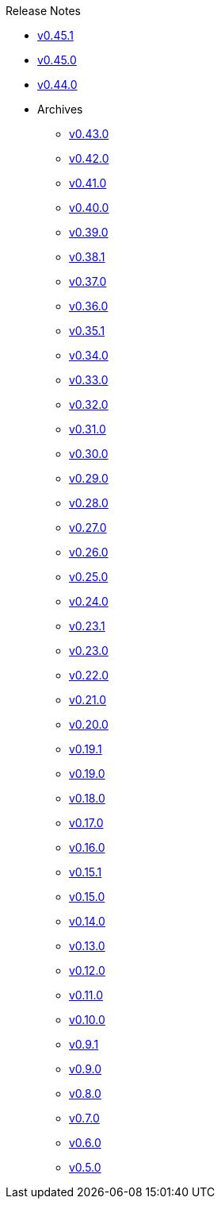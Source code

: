.Release Notes
* xref:v0.45.1.adoc[v0.45.1]
* xref:v0.45.0.adoc[v0.45.0]
* xref:v0.44.0.adoc[v0.44.0]
* Archives
** xref:v0.43.0.adoc[v0.43.0]
** xref:v0.42.0.adoc[v0.42.0]
** xref:v0.41.0.adoc[v0.41.0]
** xref:v0.40.0.adoc[v0.40.0]
** xref:v0.39.0.adoc[v0.39.0]
** xref:v0.38.1.adoc[v0.38.1]
** xref:v0.37.0.adoc[v0.37.0]
** xref:v0.36.0.adoc[v0.36.0]
** xref:v0.35.1.adoc[v0.35.1]
** xref:v0.34.0.adoc[v0.34.0]
** xref:v0.33.0.adoc[v0.33.0]
** xref:v0.32.0.adoc[v0.32.0]
** xref:v0.31.0.adoc[v0.31.0]
** xref:v0.30.0.adoc[v0.30.0]
** xref:v0.29.0.adoc[v0.29.0]
** xref:v0.28.0.adoc[v0.28.0]
** xref:v0.27.0.adoc[v0.27.0]
** xref:v0.26.0.adoc[v0.26.0]
** xref:v0.25.0.adoc[v0.25.0]
** xref:v0.24.0.adoc[v0.24.0]
** xref:v0.23.1.adoc[v0.23.1]
** xref:v0.23.0.adoc[v0.23.0]
** xref:v0.22.0.adoc[v0.22.0]
** xref:v0.21.0.adoc[v0.21.0]
** xref:v0.20.0.adoc[v0.20.0]
** xref:v0.19.1.adoc[v0.19.1]
** xref:v0.19.0.adoc[v0.19.0]
** xref:v0.18.0.adoc[v0.18.0]
** xref:v0.17.0.adoc[v0.17.0]
** xref:v0.16.0.adoc[v0.16.0]
** xref:v0.15.1.adoc[v0.15.1]
** xref:v0.15.0.adoc[v0.15.0]
** xref:v0.14.0.adoc[v0.14.0]
** xref:v0.13.0.adoc[v0.13.0]
** xref:v0.12.0.adoc[v0.12.0]
** xref:v0.11.0.adoc[v0.11.0]
** xref:v0.10.0.adoc[v0.10.0]
** xref:v0.9.1.adoc[v0.9.1]
** xref:v0.9.0.adoc[v0.9.0]
** xref:v0.8.0.adoc[v0.8.0]
** xref:v0.7.0.adoc[v0.7.0]
** xref:v0.6.0.adoc[v0.6.0]
** xref:v0.5.0.adoc[v0.5.0]

